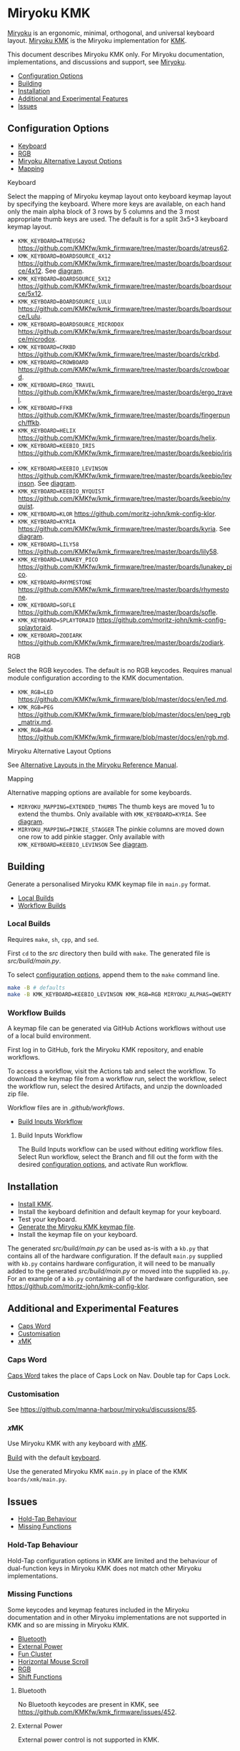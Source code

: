  # Copyright 2023 Manna Harbour
# https://github.com/manna-harbour/miryoku

# M-x org-make-toc to update TOC
# https://github.com/alphapapa/org-make-toc

* Miryoku KMK [[https://raw.githubusercontent.com/manna-harbour/miryoku/master/data/logos/miryoku-roa-32.png]]
:PROPERTIES:
:TOC:      :include descendants :depth 1
:END:

[[https://raw.githubusercontent.com/manna-harbour/miryoku/master/data/cover/miryoku-kle-cover-miryoku_kmk.png]]

[[https://github.com/manna-harbour/miryoku/][Miryoku]] is an ergonomic, minimal, orthogonal, and universal keyboard layout.
[[https://github.com/manna-harbour/miryoku_kmk][Miryoku KMK]] is the Miryoku implementation for [[https://github.com/KMKfw/kmk_firmware][KMK]].

This document describes Miryoku KMK only.
For Miryoku documentation, implementations, and discussions and support, see [[https://github.com/manna-harbour/miryoku/][Miryoku]].

:CONTENTS:
- [[#configuration-options][Configuration Options]]
- [[#building][Building]]
- [[#installation][Installation]]
- [[#additional-and-experimental-features][Additional and Experimental Features]]
- [[#issues][Issues]]
:END:

** Configuration Options
:PROPERTIES:
:TOC:      :include descendants :depth 1 :local depth
:END:
:CONTENTS:
- [[#keyboard][Keyboard]]
- [[#rgb][RGB]]
- [[#miryoku-alternative-layout-options][Miryoku Alternative Layout Options]]
- [[#mapping][Mapping]]
:END:

**** Keyboard

Select the mapping of Miryoku keymap layout onto keyboard keymap layout by specifying the keyboard.
Where more keys are available, on each hand only the main alpha block of 3 rows by 5 columns and the 3 most appropriate thumb keys are used.
The default is for a split 3x5+3 keyboard keymap layout.

- ~KMK_KEYBOARD=ATREUS62~ https://github.com/KMKfw/kmk_firmware/tree/master/boards/atreus62.
- ~KMK_KEYBOARD=BOARDSOURCE_4X12~ https://github.com/KMKfw/kmk_firmware/tree/master/boards/boardsource/4x12. See [[https://raw.githubusercontent.com/manna-harbour/miryoku/master/data/mapping/miryoku-kle-mapping-ortho_4x12.png][diagram]].
- ~KMK_KEYBOARD=BOARDSOURCE_5X12~ https://github.com/KMKfw/kmk_firmware/tree/master/boards/boardsource/5x12.
- ~KMK_KEYBOARD=BOARDSOURCE_LULU~ https://github.com/KMKfw/kmk_firmware/tree/master/boards/boardsource/Lulu.
- ~KMK_KEYBOARD=BOARDSOURCE_MICRODOX~ https://github.com/KMKfw/kmk_firmware/tree/master/boards/boardsource/microdox.
- ~KMK_KEYBOARD=CRKBD~ https://github.com/KMKfw/kmk_firmware/tree/master/boards/crkbd.
- ~KMK_KEYBOARD=CROWBOARD~ https://github.com/KMKfw/kmk_firmware/tree/master/boards/crowboard.
- ~KMK_KEYBOARD=ERGO_TRAVEL~ https://github.com/KMKfw/kmk_firmware/tree/master/boards/ergo_travel.
- ~KMK_KEYBOARD=FFKB~ https://github.com/KMKfw/kmk_firmware/tree/master/boards/fingerpunch/ffkb.
- ~KMK_KEYBOARD=HELIX~ https://github.com/KMKfw/kmk_firmware/tree/master/boards/helix.
- ~KMK_KEYBOARD=KEEBIO_IRIS~ https://github.com/KMKfw/kmk_firmware/tree/master/boards/keebio/iris.
- ~KMK_KEYBOARD=KEEBIO_LEVINSON~ https://github.com/KMKfw/kmk_firmware/tree/master/boards/keebio/levinson. See [[https://raw.githubusercontent.com/manna-harbour/miryoku/master/data/mapping/miryoku-kle-mapping-ortho_4x12-extended_thumbs.png][diagram]].
- ~KMK_KEYBOARD=KEEBIO_NYQUIST~ https://github.com/KMKfw/kmk_firmware/tree/master/boards/keebio/nyquist.
- ~KMK_KEYBOARD=KLOR~ https://github.com/moritz-john/kmk-config-klor.
- ~KMK_KEYBOARD=KYRIA~ https://github.com/KMKfw/kmk_firmware/tree/master/boards/kyria. See [[https://raw.githubusercontent.com/manna-harbour/miryoku/master/data/mapping/miryoku-kle-mapping-kyria.png][diagram]].
- ~KMK_KEYBOARD=LILY58~ https://github.com/KMKfw/kmk_firmware/tree/master/boards/lily58.
- ~KMK_KEYBOARD=LUNAKEY_PICO~ https://github.com/KMKfw/kmk_firmware/tree/master/boards/lunakey_pico.
- ~KMK_KEYBOARD=RHYMESTONE~ https://github.com/KMKfw/kmk_firmware/tree/master/boards/rhymestone.
- ~KMK_KEYBOARD=SOFLE~ https://github.com/KMKfw/kmk_firmware/tree/master/boards/sofle.
- ~KMK_KEYBOARD=SPLAYTORAID~ https://github.com/moritz-john/kmk-config-splaytoraid.
- ~KMK_KEYBOARD=ZODIARK~ https://github.com/KMKfw/kmk_firmware/tree/master/boards/zodiark.

**** RGB

Select the RGB keycodes.
The default is no RGB keycodes.
Requires manual module configuration according to the KMK documentation.

- ~KMK_RGB=LED~ https://github.com/KMKfw/kmk_firmware/blob/master/docs/en/led.md.
- ~KMK_RGB=PEG~ https://github.com/KMKfw/kmk_firmware/blob/master/docs/en/peg_rgb_matrix.md.
- ~KMK_RGB=RGB~ https://github.com/KMKfw/kmk_firmware/blob/master/docs/en/rgb.md.

**** Miryoku Alternative Layout Options

See [[https://github.com/manna-harbour/miryoku/tree/master/docs/reference#alternative-layouts][Alternative Layouts in the Miryoku Reference Manual]].

**** Mapping

Alternative mapping options are available for some keyboards.

- ~MIRYOKU_MAPPING=EXTENDED_THUMBS~ The thumb keys are moved 1u to extend the thumbs. Only available with ~KMK_KEYBOARD=KYRIA~. See [[https://raw.githubusercontent.com/manna-harbour/miryoku/master/data/mapping/miryoku-kle-mapping-kyria-extended_thumbs.png][diagram]].
- ~MIRYOKU_MAPPING=PINKIE_STAGGER~ The pinkie columns are moved down one row to add pinkie stagger. Only available with ~KMK_KEYBOARD=KEEBIO_LEVINSON~ See [[https://raw.githubusercontent.com/manna-harbour/miryoku/master/data/mapping/miryoku-kle-mapping-ortho_4x12-split.png][diagram]].
** Building
:PROPERTIES:
:TOC:      :include descendants :depth 1 :local depth
:END:

Generate a personalised Miryoku KMK keymap file in ~main.py~ format.

:CONTENTS:
- [[#local-builds][Local Builds]]
- [[#workflow-builds][Workflow Builds]]
:END:

*** Local Builds

Requires ~make~, ~sh~, ~cpp~, and ~sed~.

First ~cd~ to the [[src]] directory then build with ~make~.
The generated file is [[src/build/main.py]].

To select [[#configuration-options][configuration options]], append them to the ~make~ command line.

#+BEGIN_SRC sh :tangle no
make -B # defaults
make -B KMK_KEYBOARD=KEEBIO_LEVINSON KMK_RGB=RGB MIRYOKU_ALPHAS=QWERTY MIRYOKU_EXTRA=COLEMAKDH MIRYOKU_TAP=QWERTY MIRYOKU_NAV=INVERTEDT MIRYOKU_CLIPBOARD=WIN MIRYOKU_LAYERS=FLIP MIRYOKU_MAPPING=PINKIE_STAGGER # options
#+END_SRC

*** Workflow Builds
:PROPERTIES:
:TOC:      :include descendants :depth 1 :local depth
:END:

A keymap file can be generated via GitHub Actions workflows without use of a local build environment.

First log in to GitHub, fork the Miryoku KMK repository, and enable workflows.

To access a workflow, visit the Actions tab and select the workflow.
To download the keymap file from a workflow run, select the workflow, select the workflow run, select the desired Artifacts, and unzip the downloaded zip file.

Workflow files are in [[.github/workflows]].

:CONTENTS:
- [[#build-inputs-workflow][Build Inputs Workflow]]
:END:

**** Build Inputs Workflow

The Build Inputs workflow can be used without editing workflow files.
Select Run workflow, select the Branch and fill out the form with the desired [[#configuration-options][configuration options]], and activate Run workflow.

** Installation

- [[https://github.com/KMKfw/kmk_firmware/blob/master/docs/en/Getting_Started.md][Install KMK]].
- Install the keyboard definition and default keymap for your keyboard.
- Test your keyboard.
- [[#building][Generate the Miryoku KMK keymap file]].
- Install the keymap file on your keyboard.

The generated [[src/build/main.py]] can be used as-is with a ~kb.py~ that contains all of the hardware configuration.
If the default ~main.py~ supplied with ~kb.py~ contains hardware configuration, it will need to be manually added to the generated [[src/build/main.py]] or moved into the supplied ~kb.py~.
For an example of a ~kb.py~ containing all of the hardware configuration, see https://github.com/moritz-john/kmk-config-klor.

** Additional and Experimental Features
:PROPERTIES:
:TOC:      :include descendants :depth 1 :local depth
:END:
:CONTENTS:
- [[#caps-word][Caps Word]]
- [[#customisation][Customisation]]
- [[#𝑥mk][𝑥MK]]
:END:

*** Caps Word

[[https://github.com/KMKfw/kmk_firmware/blob/master/docs/en/capsword.md][Caps Word]] takes the place of Caps Lock on Nav.
Double tap for Caps Lock.

*** Customisation

See https://github.com/manna-harbour/miryoku/discussions/85.

*** 𝑥MK

Use Miryoku KMK with any keyboard with [[https://github.com/manna-harbour/xmk][𝑥MK]].

[[#building][Build]] with the default [[#keyboard][keyboard]].

Use the generated Miryoku KMK ~main.py~ in place of the KMK ~boards/xmk/main.py~.

** Issues
:PROPERTIES:
:TOC:      :include descendants :depth 1 :local depth
:END:
:CONTENTS:
- [[#hold-tap-behaviour][Hold-Tap Behaviour]]
- [[#missing-functions][Missing Functions]]
:END:

*** Hold-Tap Behaviour

Hold-Tap configuration options in KMK are limited and the behaviour of dual-function keys in Miryoku KMK does not match other Miryoku implementations.
*** Missing Functions
:PROPERTIES:
:TOC:      :include descendants :depth 1 :local depth
:END:

Some keycodes and keymap features included in the Miryoku documentation and in other Miryoku implementations are not supported in KMK and so are missing in Miryoku KMK.

:CONTENTS:
- [[#bluetooth][Bluetooth]]
- [[#external-power][External Power]]
- [[#fun-cluster][Fun Cluster]]
- [[#horizontal-mouse-scroll][Horizontal Mouse Scroll]]
- [[#rgb][RGB]]
- [[#shift-functions][Shift Functions]]
:END:

**** Bluetooth

No Bluetooth keycodes are present in KMK, see https://github.com/KMKfw/kmk_firmware/issues/452.

# Direct Bluetooth profile selection is not supported in KMK.
# Next / Prev are used instead.
# See the Media layer in the generated keymap for details.

**** External Power

External power control is not supported in KMK.

**** Fun Cluster

Fun Cluster [[https://github.com/manna-harbour/miryoku/tree/master/docs/reference#clipboard][clipboard]] keycodes are not supported in KMK.

**** Horizontal Mouse Scroll

Horizontal mouse scroll is not supported in KMK.

**** RGB

KMK uses different keycodes for each RGB implementation, and each implementation supports a different subset of features.
The RGB keycodes included in the Miryoku KMK keymap will depend on the [[#RGB][RGB]] option.
For the corresponding keycodes, see [[src/miryoku.h]].

**** Shift Functions

Shift functions as used on Media are not supported in KMK, see https://github.com/KMKfw/kmk_firmware/issues/409.
Only the unshifted functions are included.

* 

[[https://github.com/manna-harbour][https://raw.githubusercontent.com/manna-harbour/miryoku/master/data/logos/manna-harbour-boa-32.png]]


